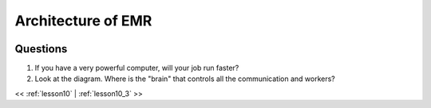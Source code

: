 ..  _lesson10_2:

=========================================
Architecture of EMR
=========================================


.. image:: img/emr_architecture.png


Questions
=========

1. If you have a very powerful computer, will your job run faster?
2. Look at the diagram. Where is the "brain" that controls all the communication and workers?

<< :ref:`lesson10` | :ref:`lesson10_3`  >>

